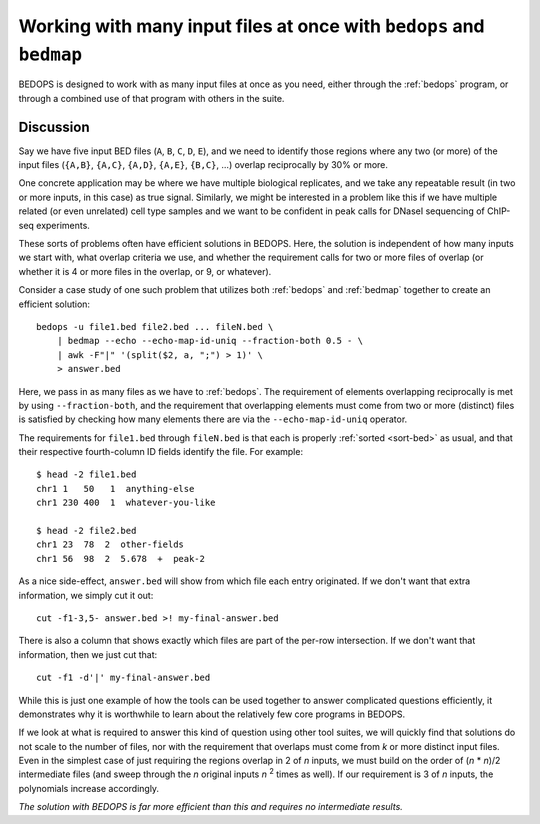 Working with many input files at once with ``bedops`` and ``bedmap``
====================================================================

BEDOPS is designed to work with as many input files at once as you need, either through the :ref:`bedops` program, or through a combined use of that program with others in the suite.

==========
Discussion
==========

Say we have five input BED files (``A``, ``B``, ``C``, ``D``, ``E``), and we need to identify those regions where any two (or more) of the input files (``{A,B}``, ``{A,C}``, ``{A,D}``, ``{A,E}``, ``{B,C}``, ...) overlap reciprocally by 30% or more.

One concrete application may be where we have multiple biological replicates, and we take any repeatable result (in two or more inputs, in this case) as true signal. Similarly, we might be interested in a problem like this if we have multiple related (or even unrelated) cell type samples and we want to be confident in peak calls for DNaseI sequencing of ChIP-seq experiments.

These sorts of problems often have efficient solutions in BEDOPS. Here, the solution is independent of how many inputs we start with, what overlap criteria we use, and whether the requirement calls for two or more files of overlap (or whether it is 4 or more files in the overlap, or 9, or whatever).

Consider a case study of one such problem that utilizes both :ref:`bedops` and :ref:`bedmap` together to create an efficient solution:

::

  bedops -u file1.bed file2.bed ... fileN.bed \
      | bedmap --echo --echo-map-id-uniq --fraction-both 0.5 - \
      | awk -F"|" '(split($2, a, ";") > 1)' \
      > answer.bed

Here, we pass in as many files as we have to :ref:`bedops`. The requirement of elements overlapping reciprocally is met by using ``--fraction-both``, and the requirement that overlapping elements must come from two or more (distinct) files is satisfied by checking how many elements there are via the ``--echo-map-id-uniq`` operator.

The requirements for ``file1.bed`` through ``fileN.bed`` is that each is properly :ref:`sorted <sort-bed>` as usual, and that their respective fourth-column ID fields identify the file. For example:

::

  $ head -2 file1.bed
  chr1 1   50   1  anything-else
  chr1 230 400  1  whatever-you-like

  $ head -2 file2.bed
  chr1 23  78  2  other-fields
  chr1 56  98  2  5.678  +  peak-2

As a nice side-effect, ``answer.bed`` will show from which file each entry originated. If we don't want that extra information, we simply cut it out:

::

  cut -f1-3,5- answer.bed >! my-final-answer.bed

There is also a column that shows exactly which files are part of the per-row intersection. If we don't want that information, then we just cut that:

::

  cut -f1 -d'|' my-final-answer.bed

While this is just one example of how the tools can be used together to answer complicated questions efficiently, it demonstrates why it is worthwhile to learn about the relatively few core programs in BEDOPS. 

If we look at what is required to answer this kind of question using other tool suites, we will quickly find that solutions do not scale to the number of files, nor with the requirement that overlaps must come from *k* or more distinct input files. Even in the simplest case of just requiring the regions overlap in 2 of *n* inputs, we must build on the order of (*n* * *n*)/2 intermediate files (and sweep through the *n* original inputs *n* :sup:`2` times as well). If our requirement is 3 of *n* inputs, the polynomials increase accordingly. 

*The solution with BEDOPS is far more efficient than this and requires no intermediate results.*
